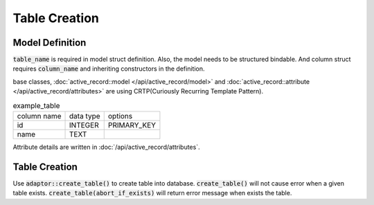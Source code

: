 ==============
Table Creation
==============


Model Definition
================

:code:`table_name` is required in model struct definition. Also, the model needs to be structured bindable.
And column struct requires :code:`column_name` and inheriting constructors in the definition.

base classes, :doc:`active_record::model </api/active_record/model>` and :doc:`active_record::attribute </api/active_record/attributes>` are using CRTP(Curiously Recurring Template Pattern).

.. list-table:: example_table

    * - column name
      - data type
      - options
    * - id
      - INTEGER
      - PRIMARY_KEY
    * - name
      - TEXT
      -

.. code-block:: cpp
    :caption: example_table code

    #include <active_record.hpp>

    struct ExampleTable : public active_record::model<ExampleTable> {
        static constexpr auto table_name = "example_table";
        
        // id column
        struct ID : public active_record::attributes::integer<ExampleTable, ID> {
            using active_record::attributes::integer<ExampleTable, ID>::integer;
            static constexpr auto column_name = "id";
            inline static const auto constraints = { primary_key };
        } id;

        // name column
        struct Name : public active_record::attributes::string<ExampleTable, Name> {
            using active_record::attributes::string<ExampleTable, Name>::string;
            static constexpr auto column_name = "name";
        } name;
    };

Attribute details are written in :doc:`/api/active_record/attributes`.

Table Creation
==============

Use :code:`adaptor::create_table()` to create table into database.
:code:`create_table()` will not cause error when a given table exists.
:code:`create_table(abort_if_exists)` will return error message when exists the table.

.. code-block:: sql
    :caption: Generated SQL code (SQLite3)

    CREATE TABLE example_table(
        id INTEGER PRIMARY KEY,
        name TEXT
    );

.. code-block:: cpp
    :caption: Create table into Database file.

    auto connection = active_record::sqlite3_adaptor::open("example.sqlite3", active_record::sqlite3::options::create);
    connection.create_table<ExampleTable>();

    connection.create_table<ExampleTable>(active_record::abort_if_exists); // return error message due to exists table
